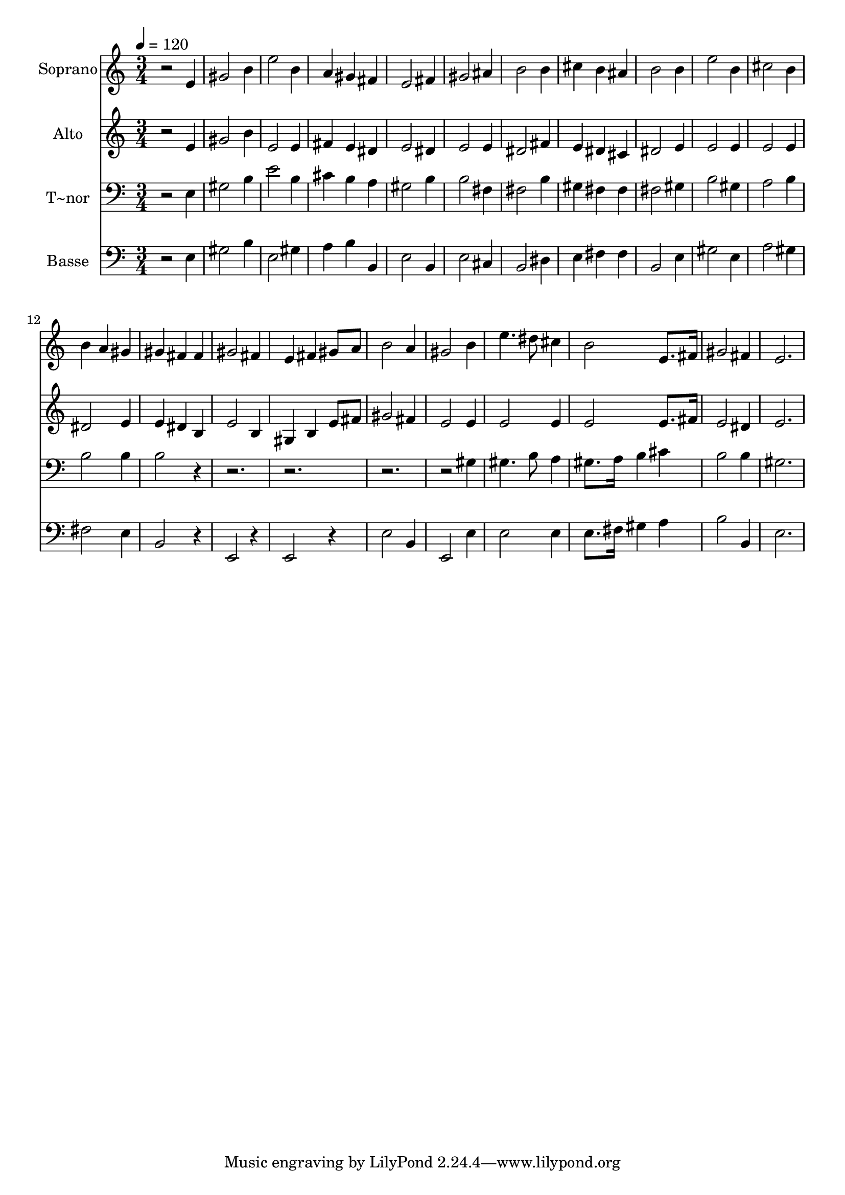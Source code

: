 % Lily was here -- automatically converted by /usr/bin/midi2ly from 62.mid
\version "2.14.0"

\layout {
  \context {
    \Voice
    \remove "Note_heads_engraver"
    \consists "Completion_heads_engraver"
    \remove "Rest_engraver"
    \consists "Completion_rest_engraver"
  }
}

trackAchannelA = {
  
  \time 3/4 
  
  \tempo 4 = 120 
  
}

trackA = <<
  \context Voice = voiceA \trackAchannelA
>>


trackBchannelA = {
  
  \set Staff.instrumentName = "Soprano"
  
}

trackBchannelB = \relative c {
  r2 e'4 
  | % 2
  gis2 b4 
  | % 3
  e2 b4 
  | % 4
  a gis fis 
  | % 5
  e2 fis4 
  | % 6
  gis2 ais4 
  | % 7
  b2 b4 
  | % 8
  cis b ais 
  | % 9
  b2 b4 
  | % 10
  e2 b4 
  | % 11
  cis2 b4 
  | % 12
  b a gis 
  | % 13
  gis fis fis 
  | % 14
  gis2 fis4 
  | % 15
  e fis gis8 a 
  | % 16
  b2 a4 
  | % 17
  gis2 b4 
  | % 18
  e4. dis8 cis4 
  | % 19
  b2 e,8. fis16 
  | % 20
  gis2 fis4 
  | % 21
  e2. 
  | % 22
  
}

trackB = <<
  \context Voice = voiceA \trackBchannelA
  \context Voice = voiceB \trackBchannelB
>>


trackCchannelA = {
  
  \set Staff.instrumentName = "Alto"
  
}

trackCchannelC = \relative c {
  r2 e'4 
  | % 2
  gis2 b4 
  | % 3
  e,2 e4 
  | % 4
  fis e dis 
  | % 5
  e2 dis4 
  | % 6
  e2 e4 
  | % 7
  dis2 fis4 
  | % 8
  e dis cis 
  | % 9
  dis2 e4 
  | % 10
  e2 e4 
  | % 11
  e2 e4 
  | % 12
  dis2 e4 
  | % 13
  e dis b 
  | % 14
  e2 b4 
  | % 15
  gis b e8 fis 
  | % 16
  gis2 fis4 
  | % 17
  e2 e4 
  | % 18
  e2 e4 
  | % 19
  e2 e8. fis16 
  | % 20
  e2 dis4 
  | % 21
  e2. 
  | % 22
  
}

trackC = <<
  \context Voice = voiceA \trackCchannelA
  \context Voice = voiceB \trackCchannelC
>>


trackDchannelA = {
  
  \set Staff.instrumentName = "T~nor"
  
}

trackDchannelC = \relative c {
  r2 e4 
  | % 2
  gis2 b4 
  | % 3
  e2 b4 
  | % 4
  cis b a 
  | % 5
  gis2 b4 
  | % 6
  b2 fis4 
  | % 7
  fis2 b4 
  | % 8
  gis fis fis 
  | % 9
  fis2 gis4 
  | % 10
  b2 gis4 
  | % 11
  a2 b4 
  | % 12
  b2 b4 
  | % 13
  b2 r1*3 gis4 
  | % 18
  gis4. b8 a4 
  | % 19
  gis8. a16 b4 cis 
  | % 20
  b2 b4 
  | % 21
  gis2. 
  | % 22
  
}

trackD = <<

  \clef bass
  
  \context Voice = voiceA \trackDchannelA
  \context Voice = voiceB \trackDchannelC
>>


trackEchannelA = {
  
  \set Staff.instrumentName = "Basse"
  
}

trackEchannelC = \relative c {
  r2 e4 
  | % 2
  gis2 b4 
  | % 3
  e,2 gis4 
  | % 4
  a b b, 
  | % 5
  e2 b4 
  | % 6
  e2 cis4 
  | % 7
  b2 dis4 
  | % 8
  e fis fis 
  | % 9
  b,2 e4 
  | % 10
  gis2 e4 
  | % 11
  a2 gis4 
  | % 12
  fis2 e4 
  | % 13
  b2 r4 
  | % 14
  e,2 r4 
  | % 15
  e2 r4 
  | % 16
  e'2 b4 
  | % 17
  e,2 e'4 
  | % 18
  e2 e4 
  | % 19
  e8. fis16 gis4 a 
  | % 20
  b2 b,4 
  | % 21
  e2. 
  | % 22
  
}

trackE = <<

  \clef bass
  
  \context Voice = voiceA \trackEchannelA
  \context Voice = voiceB \trackEchannelC
>>


\score {
  <<
    \context Staff=trackB \trackA
    \context Staff=trackB \trackB
    \context Staff=trackC \trackA
    \context Staff=trackC \trackC
    \context Staff=trackD \trackA
    \context Staff=trackD \trackD
    \context Staff=trackE \trackA
    \context Staff=trackE \trackE
  >>
  \layout {}
  \midi {}
}
